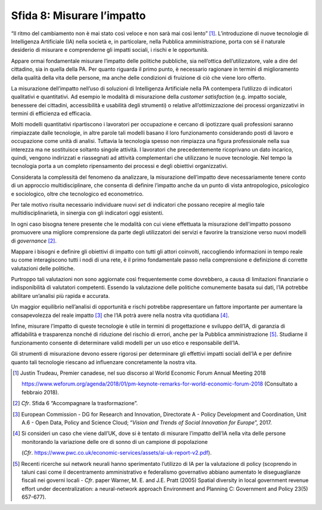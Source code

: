 Sfida 8: Misurare l’impatto
---------------------------

“Il ritmo del cambiamento non è mai stato così veloce e non sarà mai
così lento” [1]_. L’introduzione di nuove tecnologie di Intelligenza
Artificiale (IA) nella società e, in particolare, nella Pubblica
amministrazione, porta con sé il naturale desiderio di misurare e
comprenderne gli impatti sociali, i rischi e le opportunità.

Appare ormai fondamentale misurare l’impatto delle politiche pubbliche,
sia nell’ottica dell’utilizzatore, vale a dire del cittadino, sia in
quella della PA. Per quanto riguarda il primo punto, è necessario
ragionare in termini di miglioramento della qualità della vita delle
persone, ma anche delle condizioni di fruizione di ciò che viene loro
offerto.

La misurazione dell’impatto nell’uso di soluzioni di Intelligenza
Artificiale nella PA contempera l’utilizzo di indicatori qualitativi e
quantitativi. Ad esempio le modalità di misurazione della *customer
satisfaction* (e.g. impatto sociale, benessere dei cittadini,
accessibilità e usabilità degli strumenti) o relative all’ottimizzazione
dei processi organizzativi in termini di efficienza ed efficacia.

Molti modelli quantitativi ripartiscono i lavoratori per occupazione e
cercano di ipotizzare quali professioni saranno rimpiazzate dalle
tecnologie, in altre parole tali modelli basano il loro funzionamento
considerando posti di lavoro e occupazione come unità di analisi.
Tuttavia la tecnologia spesso non rimpiazza una figura professionale
nella sua interezza ma ne sostituisce soltanto singole attività. I
lavoratori che precedentemente ricoprivano un dato incarico, quindi,
vengono indirizzati e riassegnati ad attività complementari che
utilizzano le nuove tecnologie. Nel tempo la tecnologia porta a un
completo ripensamento dei processi e degli obiettivi organizzativi.

Considerata la complessità del fenomeno da analizzare, la misurazione
dell’impatto deve necessariamente tenere conto di un approccio
multidisciplinare, che consenta di definire l’impatto anche da un punto
di vista antropologico, psicologico e sociologico, oltre che tecnologico
ed econometrico.

Per tale motivo risulta necessario individuare nuovi *set* di indicatori
che possano recepire al meglio tale multidisciplinarietà, in sinergia
con gli indicatori oggi esistenti.

In ogni caso bisogna tenere presente che le modalità con cui viene
effettuata la misurazione dell'impatto possono promuovere una migliore
comprensione da parte degli utilizzatori dei servizi e favorire la
transizione verso nuovi modelli di *governance* [2]_.

Mappare i bisogni e definire gli obiettivi di impatto con tutti gli
attori coinvolti, raccogliendo informazioni in tempo reale su come
interagiscono tutti i nodi di una rete, è il primo fondamentale passo
nella comprensione e definizione di corrette valutazioni delle
politiche.

Purtroppo tali valutazioni non sono aggiornate così frequentemente come
dovrebbero, a causa di limitazioni finanziarie o indisponibilità di
valutatori competenti. Essendo la valutazione delle politiche
comunemente basata sui dati, l’IA potrebbe abilitare un’analisi più
rapida e accurata.

Un maggior equilibrio nell’analisi di opportunità e rischi potrebbe
rappresentare un fattore importante per aumentare la consapevolezza del
reale impatto [3]_ che l’IA potrà avere nella nostra vita
quotidiana [4]_.

Infine, misurare l’impatto di queste tecnologie è utile in termini di
progettazione e sviluppo dell’IA, di garanzia di affidabilità e
trasparenza nonché di riduzione del rischio di errori, anche per la
Pubblica amministrazione [5]_. Studiarne il funzionamento consente di
determinare validi modelli per un uso etico e responsabile dell’IA.

Gli strumenti di misurazione devono essere rigorosi per determinare gli
effettivi impatti sociali dell’IA e per definire quanto tali tecnologie
riescano ad influenzare concretamente la nostra vita.

.. discourse::
   :topic_identifier: 758

.. [1]
   Justin Trudeau, Premier canadese, nel suo discorso al World Economic
   Forum Annual Meeting 2018

   `https://www.weforum.org/agenda/2018/01/pm-keynote-remarks-for-world-economic-forum-2018 <https://www.weforum.org/agenda/2018/01/pm-keynote-remarks-for-world-economic-forum-2018>`__
   (Consultato a febbraio 2018).

.. [2]
   *Cfr*. Sfida 6 “Accompagnare la trasformazione”.

.. [3]
   European Commission - DG for Research and Innovation, Directorate A -
   Policy Development and Coordination, Unit A.6 - Open Data, Policy and
   Science Cloud; “*Vision and Trends of Social Innovation for
   Europe*”, 2017.

.. [4]
   Si consideri un caso che viene dall’UK, dove si è tentato di misurare
   l’impatto dell’IA nella vita delle persone monitorando la variazione
   delle ore di sonno di un campione di popolazione

   (*Cfr*.
   `https://www.pwc.co.uk/economic-services/assets/ai-uk-report-v2.pdf <https://www.pwc.co.uk/economic-services/assets/ai-uk-report-v2.pdf>`__).

.. [5]
   Recenti ricerche sui network neurali hanno sperimentato l’utilizzo di
   IA per la valutazione di policy (scoprendo in taluni casi come il
   decentramento amministrativo e federalismo governativo abbiano
   aumentato le diseguaglianze fiscali nei governi locali - *Cfr*. paper
   Warner, M. E. and J.E. Pratt (2005) Spatial diversity in local
   government revenue effort under decentralization: a neural-network
   approach Environment and Planning C: Government and Policy 23(5)
   657-677).
